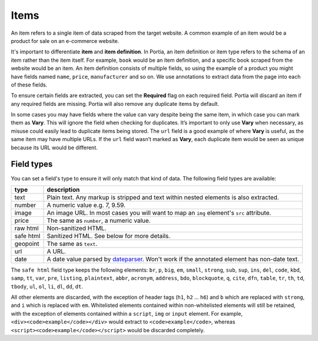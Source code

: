 .. _items:

=====
Items
=====

An item refers to a single item of data scraped from the target website. A common example of an item would be a product for sale on an e-commerce website.


.. image:: _static/portia-item.png
    :alt: Dashboard item


It's important to differentiate **item** and **item definition**. In Portia, an item definition or item type refers to the schema of an item rather than the item itself. For example, ``book`` would be an item definition, and a specific book scraped from the website would be an item. An item definition consists of multiple fields, so using the example of a product you might have fields named ``name``, ``price``, ``manufacturer`` and so on. We use annotations to extract data from the page into each of these fields.



.. image:: _static/portia-item-definition.png
    :alt: Item definition 



To ensure certain fields are extracted, you can set the **Required** flag on each required field. Portia will discard an item if any required fields are missing. Portia will also remove any duplicate items by default.

In some cases you may have fields where the value can vary despite being the same item, in which case you can mark them as **Vary**. This will ignore the field when checking for duplicates. It’s important to only use **Vary** when necessary, as misuse could easily lead to duplicate items being stored. The ``url`` field is a good example of where **Vary** is useful, as the same item may have multiple URLs. If the ``url`` field wasn’t marked as **Vary**, each duplicate item would be seen as unique because its URL would be different.

Field types
===========

You can set a field's type to ensure it will only match that kind of data. The following field types are available:

========= ===========
type      description
========= ===========
text      Plain text. Any markup is stripped and text within nested elements is also extracted.
number    A numeric value e.g. 7, 9.59.
image     An image URL. In most cases you will want to map an ``img`` element's ``src`` attribute.
price     The same as ``number``, a numeric value.
raw html  Non-sanitized HTML.
safe html Sanitized HTML. See below for more details.
geopoint  The same as ``text``.
url       A URL.
date      A date value parsed by `dateparser <https://github.com/scrapinghub/dateparser>`_. Won't work if the annotated element has non-date text.
========= ===========


The ``safe html`` field type keeps the following elements: ``br``, ``p``, ``big``, ``em``, ``small``, ``strong``, ``sub``, ``sup``, ``ins``, ``del``, ``code``, ``kbd``, ``samp``, ``tt``, ``var``, ``pre``, ``listing``, ``plaintext``, ``abbr``, ``acronym``, ``address``, ``bdo``, ``blockquote``, ``q``, ``cite``, ``dfn``, ``table``, ``tr``, ``th``, ``td``, ``tbody``, ``ul``, ``ol``, ``li``, ``dl``, ``dd``, ``dt``.

All other elements are discarded, with the exception of header tags (``h1``, ``h2`` ... ``h6``) and ``b`` which are replaced with ``strong``, and ``i`` which is replaced with ``em``. Whitelisted elements contained within non-whitelisted elements will still be retained, with the exception of elements contained within a ``script``, ``img`` or ``input`` element. For example, ``<div><code>example</code></div>`` would extract to ``<code>example</code>``, whereas ``<script><code>example</code></script>`` would be discarded completely.
